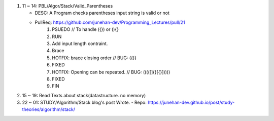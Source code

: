 1. 11 ~ 14: PBL/Algor/Stack/Valid_Parentheses

   - DESC: A Program checks parentheses input string is valid or not
   - PullReq: https://github.com/junehan-dev/Programming_Lectures/pull/21
      1. PSUEDO // To handle ({}) or (){}
      #. RUN
      #. Add input length contraint.
      #. Brace
      #. HOTFIX: brace closing order // BUG: ({)}
      #. FIXED
      #. HOTFIX: Opening can be repeated. // BUG: (((([]{}[{}]))))
      #. FIXED
      #. FIN

#. 15 ~ 19: Read Texts about stack(datastructure. no memory)
#. 22 ~ 01: STUDY/Algorithm/Stack blog's post Wrote.
   - Repo: https://junehan-dev.github.io/post/study-theories/algorithm/stack/
